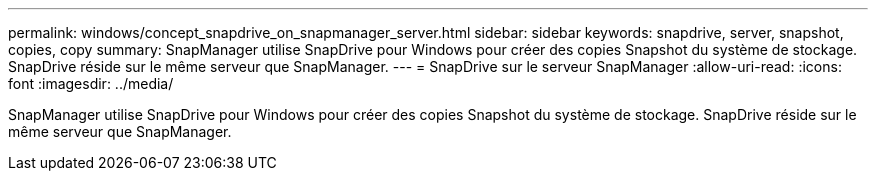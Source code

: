 ---
permalink: windows/concept_snapdrive_on_snapmanager_server.html 
sidebar: sidebar 
keywords: snapdrive, server, snapshot, copies, copy 
summary: SnapManager utilise SnapDrive pour Windows pour créer des copies Snapshot du système de stockage. SnapDrive réside sur le même serveur que SnapManager. 
---
= SnapDrive sur le serveur SnapManager
:allow-uri-read: 
:icons: font
:imagesdir: ../media/


[role="lead"]
SnapManager utilise SnapDrive pour Windows pour créer des copies Snapshot du système de stockage. SnapDrive réside sur le même serveur que SnapManager.
